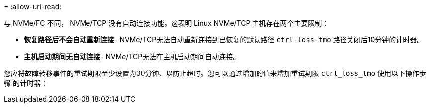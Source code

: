 = 
:allow-uri-read: 


与 NVMe/FC 不同， NVMe/TCP 没有自动连接功能。这表明 Linux NVMe/TCP 主机存在两个主要限制：

* *恢复路径后不会自动重新连接*- NVMe/TCP无法自动重新连接到已恢复的默认路径 `ctrl-loss-tmo` 路径关闭后10分钟的计时器。
* *主机启动期间无自动连接*- NVMe/TCP无法在主机启动期间自动连接。


您应将故障转移事件的重试期限至少设置为30分钟、以防止超时。您可以通过增加的值来增加重试期限 `ctrl_loss_tmo` 使用以下操作步骤 的计时器：
